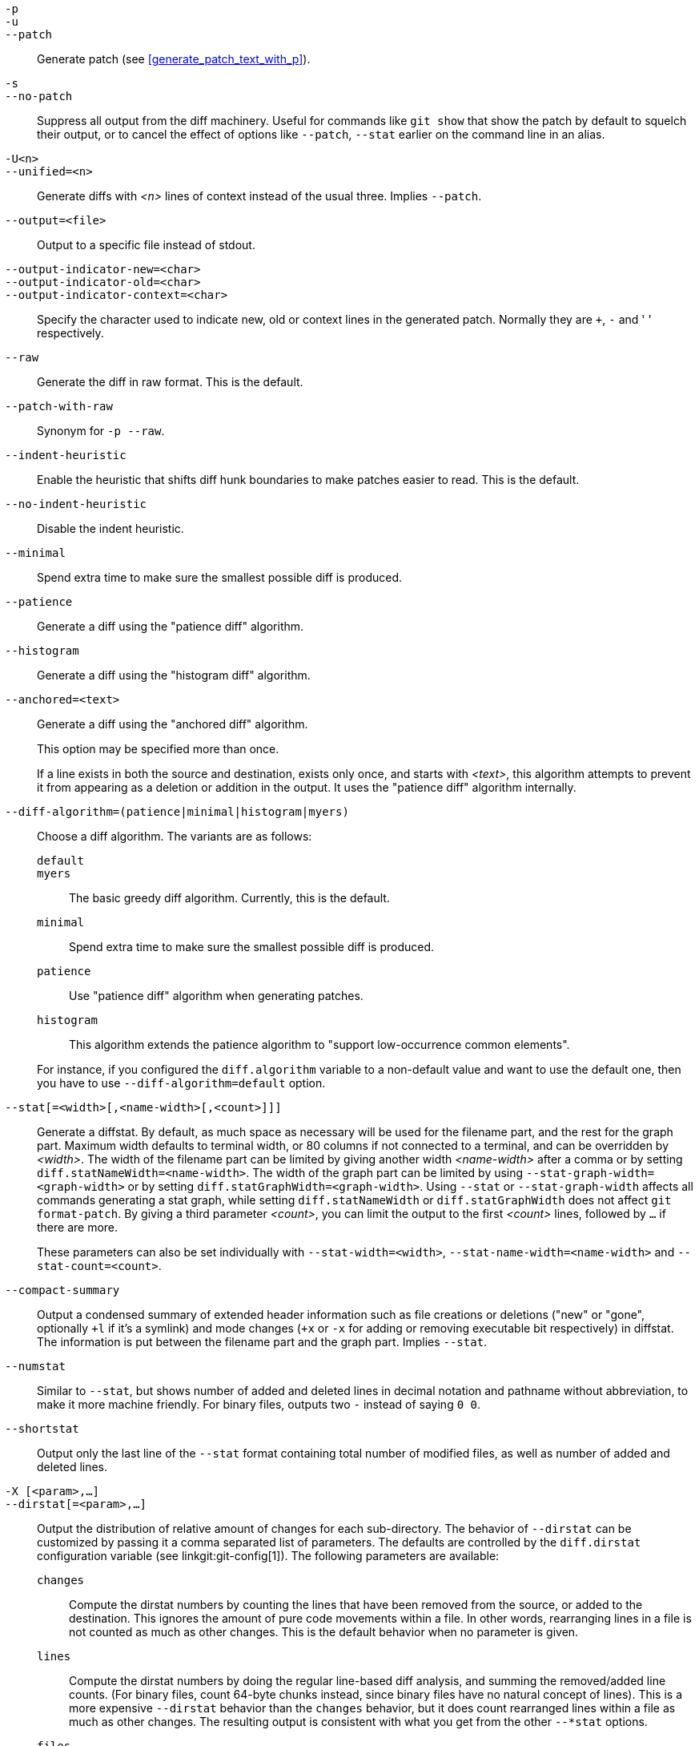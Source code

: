 // Please don't remove this comment as asciidoc behaves badly when
// the first non-empty line is ifdef/ifndef. The symptom is that
// without this comment the <git-diff-core> attribute conditionally
// defined below ends up being defined unconditionally.
// Last checked with asciidoc 7.0.2.

ifndef::git-format-patch[]
ifndef::git-diff[]
ifndef::git-log[]
:git-diff-core: 1
endif::git-log[]
endif::git-diff[]
endif::git-format-patch[]

ifdef::git-format-patch[]
-p::
--no-stat::
	Generate plain patches without any diffstats.
endif::git-format-patch[]

ifndef::git-format-patch[]
`-p`::
`-u`::
`--patch`::
	Generate patch (see <<generate_patch_text_with_p>>).
ifdef::git-diff[]
	This is the default.
endif::git-diff[]

`-s`::
`--no-patch`::
	Suppress all output from the diff machinery.  Useful for
	commands like `git show` that show the patch by default to
	squelch their output, or to cancel the effect of options like
	`--patch`, `--stat` earlier on the command line in an alias.

endif::git-format-patch[]

ifdef::git-log[]
`-m`::
	Show diffs for merge commits in the default format. This is
	similar to `--diff-merges=on`, except `-m` will
	produce no output unless `-p` is given as well.

`-c`::
	Produce combined diff output for merge commits.
	Shortcut for `--diff-merges=combined -p`.

`--cc`::
	Produce dense combined diff output for merge commits.
	Shortcut for `--diff-merges=dense-combined -p`.

`--dd`::
	Produce diff with respect to first parent for both merge and
	regular commits.
	Shortcut for `--diff-merges=first-parent -p`.

`--remerge-diff`::
	Produce remerge-diff output for merge commits.
	Shortcut for `--diff-merges=remerge -p`.

`--no-diff-merges`::
	Synonym for `--diff-merges=off`.

`--diff-merges=<format>`::
	Specify diff format to be used for merge commits. Default is
	{diff-merges-default} unless `--first-parent` is in use, in
	which case `first-parent` is the default.
+
The following formats are supported:
+
--
`off`::
`none`::
	Disable output of diffs for merge commits. Useful to override
	implied value.

`on`::
`m`::
	Make diff output for merge commits to be shown in the default
	format. The default format can be changed using
	`log.diffMerges` configuration variable, whose default value
	is `separate`.

`first-parent`::
`1`::
	Show full diff with respect to first parent. This is the same
	format as `--patch` produces for non-merge commits.

`separate`::
	Show full diff with respect to each of parents.
	Separate log entry and diff is generated for each parent.

`combined`::
`c`::
	Show differences from each of the parents to the merge
	result simultaneously instead of showing pairwise diff between
	a parent and the result one at a time. Furthermore, it lists
	only files which were modified from all parents.

`dense-combined`::
`cc`::
	Further compress output produced by `--diff-merges=combined`
	by omitting uninteresting hunks whose contents in the parents
	have only two variants and the merge result picks one of them
	without modification.

`remerge`::
`r`:: Remerge two-parent merge commits to create a temporary tree
	object--potentially containing files with conflict markers
	and such.  A diff is then shown between that temporary tree
	and the actual merge commit.
--
+
The output emitted when this option is used is subject to change, and
so is its interaction with other options (unless explicitly
documented).


`--combined-all-paths`::
	Cause combined diffs (used for merge commits) to
	list the name of the file from all parents.  It thus only has
	effect when `--diff-merges=[dense-]combined` is in use, and
	is likely only useful if filename changes are detected (i.e.
	when either rename or copy detection have been requested).
endif::git-log[]

`-U<n>`::
`--unified=<n>`::
	Generate diffs with _<n>_ lines of context instead of
	the usual three.
ifndef::git-format-patch[]
	Implies `--patch`.
endif::git-format-patch[]

`--output=<file>`::
	Output to a specific file instead of stdout.

`--output-indicator-new=<char>`::
`--output-indicator-old=<char>`::
`--output-indicator-context=<char>`::
	Specify the character used to indicate new, old or context
	lines in the generated patch. Normally they are `+`, `-` and
	' ' respectively.

ifndef::git-format-patch[]
`--raw`::
ifndef::git-log[]
	Generate the diff in raw format.
ifdef::git-diff-core[]
	This is the default.
endif::git-diff-core[]
endif::git-log[]
ifdef::git-log[]
	For each commit, show a summary of changes using the raw diff
	format. See the "RAW OUTPUT FORMAT" section of
	linkgit:git-diff[1]. This is different from showing the log
	itself in raw format, which you can achieve with
	`--format=raw`.
endif::git-log[]
endif::git-format-patch[]

ifndef::git-format-patch[]
`--patch-with-raw`::
	Synonym for `-p --raw`.
endif::git-format-patch[]

ifdef::git-log[]
`-t`::
	Show the tree objects in the diff output.
endif::git-log[]

`--indent-heuristic`::
	Enable the heuristic that shifts diff hunk boundaries to make patches
	easier to read. This is the default.

`--no-indent-heuristic`::
	Disable the indent heuristic.

`--minimal`::
	Spend extra time to make sure the smallest possible
	diff is produced.

`--patience`::
	Generate a diff using the "patience diff" algorithm.

`--histogram`::
	Generate a diff using the "histogram diff" algorithm.

`--anchored=<text>`::
	Generate a diff using the "anchored diff" algorithm.
+
This option may be specified more than once.
+
If a line exists in both the source and destination, exists only once,
and starts with _<text>_, this algorithm attempts to prevent it from
appearing as a deletion or addition in the output. It uses the "patience
diff" algorithm internally.

`--diff-algorithm=(patience|minimal|histogram|myers)`::
	Choose a diff algorithm. The variants are as follows:
+
--
   `default`;;
   `myers`;;
	The basic greedy diff algorithm. Currently, this is the default.
   `minimal`;;
	Spend extra time to make sure the smallest possible diff is
	produced.
   `patience`;;
	Use "patience diff" algorithm when generating patches.
   `histogram`;;
	This algorithm extends the patience algorithm to "support
	low-occurrence common elements".
--
+
For instance, if you configured the `diff.algorithm` variable to a
non-default value and want to use the default one, then you
have to use `--diff-algorithm=default` option.

`--stat[=<width>[,<name-width>[,<count>]]]`::
	Generate a diffstat. By default, as much space as necessary
	will be used for the filename part, and the rest for the graph
	part. Maximum width defaults to terminal width, or 80 columns
	if not connected to a terminal, and can be overridden by
	_<width>_. The width of the filename part can be limited by
	giving another width _<name-width>_ after a comma or by setting
	`diff.statNameWidth=<name-width>`. The width of the graph part can be
	limited by using `--stat-graph-width=<graph-width>` or by setting
	`diff.statGraphWidth=<graph-width>`. Using `--stat` or
	`--stat-graph-width` affects all commands generating a stat graph,
	while setting `diff.statNameWidth` or `diff.statGraphWidth`
	does not affect `git format-patch`.
	By giving a third parameter _<count>_, you can limit the output to
	the first _<count>_ lines, followed by `...` if there are more.
+
These parameters can also be set individually with `--stat-width=<width>`,
`--stat-name-width=<name-width>` and `--stat-count=<count>`.

`--compact-summary`::
	Output a condensed summary of extended header information such
	as file creations or deletions ("new" or "gone", optionally `+l`
	if it's a symlink) and mode changes (`+x` or `-x` for adding
	or removing executable bit respectively) in diffstat. The
	information is put between the filename part and the graph
	part. Implies `--stat`.

`--numstat`::
	Similar to `--stat`, but shows number of added and
	deleted lines in decimal notation and pathname without
	abbreviation, to make it more machine friendly.  For
	binary files, outputs two `-` instead of saying
	`0 0`.

`--shortstat`::
	Output only the last line of the `--stat` format containing total
	number of modified files, as well as number of added and deleted
	lines.

`-X [<param>,...]`::
`--dirstat[=<param>,...]`::
	Output the distribution of relative amount of changes for each
	sub-directory. The behavior of `--dirstat` can be customized by
	passing it a comma separated list of parameters.
	The defaults are controlled by the `diff.dirstat` configuration
	variable (see linkgit:git-config[1]).
	The following parameters are available:
+
--
`changes`;;
	Compute the dirstat numbers by counting the lines that have been
	removed from the source, or added to the destination. This ignores
	the amount of pure code movements within a file.  In other words,
	rearranging lines in a file is not counted as much as other changes.
	This is the default behavior when no parameter is given.
`lines`;;
	Compute the dirstat numbers by doing the regular line-based diff
	analysis, and summing the removed/added line counts. (For binary
	files, count 64-byte chunks instead, since binary files have no
	natural concept of lines). This is a more expensive `--dirstat`
	behavior than the `changes` behavior, but it does count rearranged
	lines within a file as much as other changes. The resulting output
	is consistent with what you get from the other `--*stat` options.
`files`;;
	Compute the dirstat numbers by counting the number of files changed.
	Each changed file counts equally in the dirstat analysis. This is
	the computationally cheapest `--dirstat` behavior, since it does
	not have to look at the file contents at all.
`cumulative`;;
	Count changes in a child directory for the parent directory as well.
	Note that when using `cumulative`, the sum of the percentages
	reported may exceed 100%. The default (non-cumulative) behavior can
	be specified with the `noncumulative` parameter.
_<limit>_;;
	An integer parameter specifies a cut-off percent (3% by default).
	Directories contributing less than this percentage of the changes
	are not shown in the output.
--
+
Example: The following will count changed files, while ignoring
directories with less than 10% of the total amount of changed files,
and accumulating child directory counts in the parent directories:
`--dirstat=files,10,cumulative`.

`--cumulative`::
	Synonym for `--dirstat=cumulative`.

`--dirstat-by-file[=<param>,...]`::
	Synonym for `--dirstat=files,<param>,...`.

`--summary`::
	Output a condensed summary of extended header information
	such as creations, renames and mode changes.

ifndef::git-format-patch[]
`--patch-with-stat`::
	Synonym for `-p --stat`.
endif::git-format-patch[]

ifndef::git-format-patch[]

`-z`::
ifdef::git-log[]
	Separate the commits with __NUL__s instead of newlines.
+
Also, when `--raw` or `--numstat` has been given, do not munge
pathnames and use __NUL__s as output field terminators.
endif::git-log[]
ifndef::git-log[]
	When `--raw`, `--numstat`, `--name-only` or `--name-status` has been
	given, do not munge pathnames and use NULs as output field terminators.
endif::git-log[]
+
Without this option, pathnames with "unusual" characters are quoted as
explained for the configuration variable `core.quotePath` (see
linkgit:git-config[1]).

`--name-only`::
	Show only the name of each changed file in the post-image tree.
	The file names are often encoded in UTF-8.
	For more information see the discussion about encoding in the linkgit:git-log[1]
	manual page.

`--name-status`::
	Show only the name(s) and status of each changed file. See the description
	of the `--diff-filter` option on what the status letters mean.
	Just like `--name-only` the file names are often encoded in UTF-8.

`--submodule[=<format>]`::
	Specify how differences in submodules are shown.  When specifying
	`--submodule=short` the `short` format is used.  This format just
	shows the names of the commits at the beginning and end of the range.
	When `--submodule` or `--submodule=log` is specified, the `log`
	format is used.  This format lists the commits in the range like
	linkgit:git-submodule[1] `summary` does.  When `--submodule=diff`
	is specified, the `diff` format is used.  This format shows an
	inline diff of the changes in the submodule contents between the
	commit range.  Defaults to `diff.submodule` or the `short` format
	if the config option is unset.

`--color[=<when>]`::
	Show colored diff.
	`--color` (i.e. without `=<when>`) is the same as `--color=always`.
	_<when>_ can be one of `always`, `never`, or `auto`.
ifdef::git-diff[]
	It can be changed by the `color.ui` and `color.diff`
	configuration settings.
endif::git-diff[]

`--no-color`::
	Turn off colored diff.
ifdef::git-diff[]
	This can be used to override configuration settings.
endif::git-diff[]
	It is the same as `--color=never`.

`--color-moved[=<mode>]`::
	Moved lines of code are colored differently.
ifdef::git-diff[]
	It can be changed by the `diff.colorMoved` configuration setting.
endif::git-diff[]
	The _<mode>_ defaults to `no` if the option is not given
	and to `zebra` if the option with no mode is given.
	The mode must be one of:
+
--
`no`::
	Moved lines are not highlighted.
`default`::
	Is a synonym for `zebra`. This may change to a more sensible mode
	in the future.
`plain`::
	Any line that is added in one location and was removed
	in another location will be colored with `color.diff.newMoved`.
	Similarly `color.diff.oldMoved` will be used for removed lines
	that are added somewhere else in the diff. This mode picks up any
	moved line, but it is not very useful in a review to determine
	if a block of code was moved without permutation.
`blocks`::
	Blocks of moved text of at least 20 alphanumeric characters
	are detected greedily. The detected blocks are
	painted using either the `color.diff.(old|new)Moved` color.
	Adjacent blocks cannot be told apart.
`zebra`::
	Blocks of moved text are detected as in `blocks` mode. The blocks
	are painted using either the `color.diff.(old|new)Moved` color or
	`color.diff.(old|new)MovedAlternative`. The change between
	the two colors indicates that a new block was detected.
`dimmed-zebra`::
	Similar to `zebra`, but additional dimming of uninteresting parts
	of moved code is performed. The bordering lines of two adjacent
	blocks are considered interesting, the rest is uninteresting.
	`dimmed_zebra` is a deprecated synonym.
--

`--no-color-moved`::
	Turn off move detection. This can be used to override configuration
	settings. It is the same as `--color-moved=no`.

`--color-moved-ws=<mode>,...`::
	This configures how whitespace is ignored when performing the
	move detection for `--color-moved`.
ifdef::git-diff[]
	It can be set by the `diff.colorMovedWS` configuration setting.
endif::git-diff[]
	These modes can be given as a comma separated list:
+
--
`no`::
	Do not ignore whitespace when performing move detection.
`ignore-space-at-eol`::
	Ignore changes in whitespace at EOL.
`ignore-space-change`::
	Ignore changes in amount of whitespace.  This ignores whitespace
	at line end, and considers all other sequences of one or
	more whitespace characters to be equivalent.
`ignore-all-space`::
	Ignore whitespace when comparing lines. This ignores differences
	even if one line has whitespace where the other line has none.
`allow-indentation-change`::
	Initially ignore any whitespace in the move detection, then
	group the moved code blocks only into a block if the change in
	whitespace is the same per line. This is incompatible with the
	other modes.
--

`--no-color-moved-ws`::
	Do not ignore whitespace when performing move detection. This can be
	used to override configuration settings. It is the same as
	`--color-moved-ws=no`.

`--word-diff[=<mode>]`::
	By default, words are delimited by whitespace; see
	`--word-diff-regex` below.  The _<mode>_ defaults to `plain`, and
	must be one of:
+
--
`color`::
	Highlight changed words using only colors.  Implies `--color`.
`plain`::
	Show words as ++[-removed-]++ and ++{+added+}++.  Makes no
	attempts to escape the delimiters if they appear in the input,
	so the output may be ambiguous.
`porcelain`::
	Use a special line-based format intended for script
	consumption.  Added/removed/unchanged runs are printed in the
	usual unified diff format, starting with a `+`/`-`/` `
	character at the beginning of the line and extending to the
	end of the line.  Newlines in the input are represented by a
	tilde `~` on a line of its own.
`none`::
	Disable word diff again.
--
+
Note that despite the name of the first mode, color is used to
highlight the changed parts in all modes if enabled.

`--word-diff-regex=<regex>`::
	Use _<regex>_ to decide what a word is, instead of considering
	runs of non-whitespace to be a word.  Also implies
	`--word-diff` unless it was already enabled.
+
Every non-overlapping match of the
_<regex>_ is considered a word.  Anything between these matches is
considered whitespace and ignored(!) for the purposes of finding
differences.  You may want to append `|[^[:space:]]` to your regular
expression to make sure that it matches all non-whitespace characters.
A match that contains a newline is silently truncated(!) at the
newline.
+
For example, `--word-diff-regex=.` will treat each character as a word
and, correspondingly, show differences character by character.
+
The regex can also be set via a diff driver or configuration option, see
linkgit:gitattributes[5] or linkgit:git-config[1].  Giving it explicitly
overrides any diff driver or configuration setting.  Diff drivers
override configuration settings.

`--color-words[=<regex>]`::
	Equivalent to `--word-diff=color` plus (if a regex was
	specified) `--word-diff-regex=<regex>`.
endif::git-format-patch[]

`--no-renames`::
	Turn off rename detection, even when the configuration
	file gives the default to do so.

`--[no-]rename-empty`::
	Whether to use empty blobs as rename source.

ifndef::git-format-patch[]
`--check`::
	Warn if changes introduce conflict markers or whitespace errors.
	What are considered whitespace errors is controlled by `core.whitespace`
	configuration.  By default, trailing whitespaces (including
	lines that consist solely of whitespaces) and a space character
	that is immediately followed by a tab character inside the
	initial indent of the line are considered whitespace errors.
	Exits with non-zero status if problems are found. Not compatible
	with `--exit-code`.

`--ws-error-highlight=<kind>`::
	Highlight whitespace errors in the `context`, `old` or `new`
	lines of the diff.  Multiple values are separated by comma,
	`none` resets previous values, `default` reset the list to
	`new` and `all` is a shorthand for `old,new,context`.  When
	this option is not given, and the configuration variable
	`diff.wsErrorHighlight` is not set, only whitespace errors in
	`new` lines are highlighted. The whitespace errors are colored
	with `color.diff.whitespace`.

endif::git-format-patch[]

`--full-index`::
	Instead of the first handful of characters, show the full
	pre- and post-image blob object names on the "index"
	line when generating patch format output.

`--binary`::
	In addition to `--full-index`, output a binary diff that
	can be applied with `git-apply`.
ifndef::git-format-patch[]
	Implies `--patch`.
endif::git-format-patch[]

`--abbrev[=<n>]`::
	Instead of showing the full 40-byte hexadecimal object
	name in diff-raw format output and diff-tree header
	lines, show the shortest prefix that is at least _<n>_
	hexdigits long that uniquely refers the object.
	In diff-patch output format, `--full-index` takes higher
	precedence, i.e. if `--full-index` is specified, full blob
	names will be shown regardless of `--abbrev`.
	Non default number of digits can be specified with `--abbrev=<n>`.

`-B[<n>][/<m>]`::
`--break-rewrites[=[<n>][/<m>]]`::
	Break complete rewrite changes into pairs of delete and
	create. This serves two purposes:
+
It affects the way a change that amounts to a total rewrite of a file
not as a series of deletion and insertion mixed together with a very
few lines that happen to match textually as the context, but as a
single deletion of everything old followed by a single insertion of
everything new, and the number _<m>_ controls this aspect of the `-B`
option (defaults to 60%). `-B/70%` specifies that less than 30% of the
original should remain in the result for Git to consider it a total
rewrite (i.e. otherwise the resulting patch will be a series of
deletion and insertion mixed together with context lines).
+
When used with `-M`, a totally-rewritten file is also considered as the
source of a rename (usually `-M` only considers a file that disappeared
as the source of a rename), and the number _<n>_ controls this aspect of
the `-B` option (defaults to 50%). `-B20%` specifies that a change with
addition and deletion compared to 20% or more of the file's size are
eligible for being picked up as a possible source of a rename to
another file.

`-M[<n>]`::
`--find-renames[=<n>]`::
ifndef::git-log[]
	Detect renames.
endif::git-log[]
ifdef::git-log[]
	If generating diffs, detect and report renames for each commit.
	For following files across renames while traversing history, see
	`--follow`.
endif::git-log[]
	If _<n>_ is specified, it is a threshold on the similarity
	index (i.e. amount of addition/deletions compared to the
	file's size). For example, `-M90%` means Git should consider a
	delete/add pair to be a rename if more than 90% of the file
	hasn't changed.  Without a `%` sign, the number is to be read as
	a fraction, with a decimal point before it.  I.e., `-M5` becomes
	0.5, and is thus the same as `-M50%`.  Similarly, `-M05` is
	the same as `-M5%`.  To limit detection to exact renames, use
	`-M100%`.  The default similarity index is 50%.

`-C[<n>]`::
`--find-copies[=<n>]`::
	Detect copies as well as renames.  See also `--find-copies-harder`.
	If _<n>_ is specified, it has the same meaning as for `-M<n>`.

`--find-copies-harder`::
	For performance reasons, by default, `-C` option finds copies only
	if the original file of the copy was modified in the same
	changeset.  This flag makes the command
	inspect unmodified files as candidates for the source of
	copy.  This is a very expensive operation for large
	projects, so use it with caution.  Giving more than one
	`-C` option has the same effect.

`-D`::
`--irreversible-delete`::
	Omit the preimage for deletes, i.e. print only the header but not
	the diff between the preimage and `/dev/null`. The resulting patch
	is not meant to be applied with `patch` or `git apply`; this is
	solely for people who want to just concentrate on reviewing the
	text after the change. In addition, the output obviously lacks
	enough information to apply such a patch in reverse, even manually,
	hence the name of the option.
+
When used together with `-B`, omit also the preimage in the deletion part
of a delete/create pair.

`-l<num>`::
	The `-M` and `-C` options involve some preliminary steps that
	can detect subsets of renames/copies cheaply, followed by an
	exhaustive fallback portion that compares all remaining
	unpaired destinations to all relevant sources.  (For renames,
	only remaining unpaired sources are relevant; for copies, all
	original sources are relevant.)  For N sources and
	destinations, this exhaustive check is O(N^2).  This option
	prevents the exhaustive portion of rename/copy detection from
	running if the number of source/destination files involved
	exceeds the specified number.  Defaults to `diff.renameLimit`.
	Note that a value of 0 is treated as unlimited.

ifndef::git-format-patch[]
`--diff-filter=[(A|C|D|M|R|T|U|X|B)...[*]]`::
	Select only files that are Added (`A`), Copied (`C`),
	Deleted (`D`), Modified (`M`), Renamed (`R`), have their
	type (i.e. regular file, symlink, submodule, ...) changed (`T`),
	are Unmerged (`U`), are
	Unknown (`X`), or have had their pairing Broken (`B`).
	Any combination of the filter characters (including none) can be used.
	When `*` (All-or-none) is added to the combination, all
	paths are selected if there is any file that matches
	other criteria in the comparison; if there is no file
	that matches other criteria, nothing is selected.
+
Also, these upper-case letters can be downcased to exclude.  E.g.
`--diff-filter=ad` excludes added and deleted paths.
+
Note that not all diffs can feature all types. For instance, copied and
renamed entries cannot appear if detection for those types is disabled.

`-S<string>`::
	Look for differences that change the number of occurrences of
	the specified _<string>_ (i.e. addition/deletion) in a file.
	Intended for the scripter's use.
+
It is useful when you're looking for an exact block of code (like a
struct), and want to know the history of that block since it first
came into being: use the feature iteratively to feed the interesting
block in the preimage back into `-S`, and keep going until you get the
very first version of the block.
+
Binary files are searched as well.

`-G<regex>`::
	Look for differences whose patch text contains added/removed
	lines that match _<regex>_.
+
To illustrate the difference between `-S<regex>` `--pickaxe-regex` and
`-G<regex>`, consider a commit with the following diff in the same
file:
+
----
+    return frotz(nitfol, two->ptr, 1, 0);
...
-    hit = frotz(nitfol, mf2.ptr, 1, 0);
----
+
While `git log -G"frotz\(nitfol"` will show this commit, `git log
-S"frotz\(nitfol" --pickaxe-regex` will not (because the number of
occurrences of that string did not change).
+
Unless `--text` is supplied patches of binary files without a textconv
filter will be ignored.
+
See the 'pickaxe' entry in linkgit:gitdiffcore[7] for more
information.

`--find-object=<object-id>`::
	Look for differences that change the number of occurrences of
	the specified object. Similar to `-S`, just the argument is different
	in that it doesn't search for a specific string but for a specific
	object id.
+
The object can be a blob or a submodule commit. It implies the `-t` option in
`git-log` to also find trees.

`--pickaxe-all`::
	When `-S` or `-G` finds a change, show all the changes in that
	changeset, not just the files that contain the change
	in _<string>_.

`--pickaxe-regex`::
	Treat the _<string>_ given to `-S` as an extended POSIX regular
	expression to match.

endif::git-format-patch[]

`-O<orderfile>`::
	Control the order in which files appear in the output.
	This overrides the `diff.orderFile` configuration variable
	(see linkgit:git-config[1]).  To cancel `diff.orderFile`,
	use `-O/dev/null`.
+
The output order is determined by the order of glob patterns in
_<orderfile>_.
All files with pathnames that match the first pattern are output
first, all files with pathnames that match the second pattern (but not
the first) are output next, and so on.
All files with pathnames that do not match any pattern are output
last, as if there was an implicit match-all pattern at the end of the
file.
If multiple pathnames have the same rank (they match the same pattern
but no earlier patterns), their output order relative to each other is
the normal order.
+
_<orderfile>_ is parsed as follows:
+
--
 - Blank lines are ignored, so they can be used as separators for
   readability.

 - Lines starting with a hash ("`#`") are ignored, so they can be used
   for comments.  Add a backslash ("`\`") to the beginning of the
   pattern if it starts with a hash.

 - Each other line contains a single pattern.
--
+
Patterns have the same syntax and semantics as patterns used for
`fnmatch`(3) without the `FNM_PATHNAME` flag, except a pathname also
matches a pattern if removing any number of the final pathname
components matches the pattern.  For example, the pattern "`foo*bar`"
matches "`fooasdfbar`" and "`foo/bar/baz/asdf`" but not "`foobarx`".

`--skip-to=<file>`::
`--rotate-to=<file>`::
	Discard the files before the named _<file>_ from the output
	(i.e. 'skip to'), or move them to the end of the output
	(i.e. 'rotate to').  These options were invented primarily for the use
	of the `git difftool` command, and may not be very useful
	otherwise.

ifndef::git-format-patch[]
`-R`::
	Swap two inputs; that is, show differences from index or
	on-disk file to tree contents.
endif::git-format-patch[]

`--relative[=<path>]`::
`--no-relative`::
	When run from a subdirectory of the project, it can be
	told to exclude changes outside the directory and show
	pathnames relative to it with this option.  When you are
	not in a subdirectory (e.g. in a bare repository), you
	can name which subdirectory to make the output relative
	to by giving a _<path>_ as an argument.
	`--no-relative` can be used to countermand both `diff.relative` config
	option and previous `--relative`.

`-a`::
`--text`::
	Treat all files as text.

`--ignore-cr-at-eol`::
	Ignore carriage-return at the end of line when doing a comparison.

`--ignore-space-at-eol`::
	Ignore changes in whitespace at EOL.

`-b`::
`--ignore-space-change`::
	Ignore changes in amount of whitespace.  This ignores whitespace
	at line end, and considers all other sequences of one or
	more whitespace characters to be equivalent.

`-w`::
`--ignore-all-space`::
	Ignore whitespace when comparing lines.  This ignores
	differences even if one line has whitespace where the other
	line has none.

`--ignore-blank-lines`::
	Ignore changes whose lines are all blank.


`-I<regex>`::
`--ignore-matching-lines=<regex>`::
	Ignore changes whose all lines match _<regex>_.  This option may
	be specified more than once.

`--inter-hunk-context=<number>`::
	Show the context between diff hunks, up to the specified _<number>_
	of lines, thereby fusing hunks that are close to each other.
	Defaults to `diff.interHunkContext` or 0 if the config option
	is unset.

`-W`::
`--function-context`::
	Show whole function as context lines for each change.
	The function names are determined in the same way as
	`git diff` works out patch hunk headers (see "Defining a
	custom hunk-header" in linkgit:gitattributes[5]).

ifndef::git-format-patch[]
ifndef::git-log[]
`--exit-code`::
	Make the program exit with codes similar to `diff`(1).
	That is, it exits with 1 if there were differences and
	0 means no differences.

`--quiet`::
	Disable all output of the program. Implies `--exit-code`.
	Disables execution of external diff helpers whose exit code
	is not trusted, i.e. their respective configuration option
	`diff.trustExitCode` or ++diff.++__<driver>__++.trustExitCode++ or
	environment variable `GIT_EXTERNAL_DIFF_TRUST_EXIT_CODE` is
	false.
endif::git-log[]
endif::git-format-patch[]

`--ext-diff`::
	Allow an external diff helper to be executed. If you set an
	external diff driver with linkgit:gitattributes[5], you need
	to use this option with linkgit:git-log[1] and friends.

`--no-ext-diff`::
	Disallow external diff drivers.

`--textconv`::
`--no-textconv`::
	Allow (or disallow) external text conversion filters to be run
	when comparing binary files. See linkgit:gitattributes[5] for
	details. Because textconv filters are typically a one-way
	conversion, the resulting diff is suitable for human
	consumption, but cannot be applied. For this reason, textconv
	filters are enabled by default only for linkgit:git-diff[1] and
	linkgit:git-log[1], but not for linkgit:git-format-patch[1] or
	diff plumbing commands.


`--ignore-submodules[=(none|untracked|dirty|all)]`::
	Ignore changes to submodules in the diff generation. `all` is the default.
	Using `none` will consider the submodule modified when it either contains
	untracked or modified files or its `HEAD` differs from the commit recorded
	in the superproject and can be used to override any settings of the
	`ignore` option in linkgit:git-config[1] or linkgit:gitmodules[5]. When
	`untracked` is used submodules are not considered dirty when they only
	contain untracked content (but they are still scanned for modified
	content). Using `dirty` ignores all changes to the work tree of submodules,
	only changes to the commits stored in the superproject are shown (this was
	the behavior until 1.7.0). Using `all` hides all changes to submodules.

`--src-prefix=<prefix>`::
	Show the given source _<prefix>_ instead of "a/".

`--dst-prefix=<prefix>`::
	Show the given destination _<prefix>_ instead of "b/".

`--no-prefix`::
	Do not show any source or destination prefix.

`--default-prefix`::
	Use the default source and destination prefixes ("a/" and "b/").
	This overrides configuration variables such as `diff.noprefix`,
	`diff.srcPrefix`, `diff.dstPrefix`, and `diff.mnemonicPrefix`
	(see linkgit:git-config[1]).

`--line-prefix=<prefix>`::
	Prepend an additional _<prefix>_ to every line of output.

`--ita-invisible-in-index`::
	By default entries added by `git add -N` appear as an existing
	empty file in `git diff` and a new file in `git diff --cached`.
	This option makes the entry appear as a new file in `git diff`
	and non-existent in `git diff --cached`. This option could be
	reverted with `--ita-visible-in-index`. Both options are
	experimental and could be removed in future.

--max-depth=<depth>::
	For each pathspec given on command line, descend at most `<depth>`
	levels of directories. A value of `-1` means no limit.
	Cannot be combined with wildcards in the pathspec.
	Given a tree containing `foo/bar/baz`, the following list shows the
	matches generated by each set of options:
+
--
 - `--max-depth=0 -- foo`: `foo`

 - `--max-depth=1 -- foo`: `foo/bar`

 - `--max-depth=1 -- foo/bar`: `foo/bar/baz`

 - `--max-depth=1 -- foo foo/bar`: `foo/bar/baz`

 - `--max-depth=2 -- foo`: `foo/bar/baz`
--
+
If no pathspec is given, the depth is measured as if all
top-level entries were specified. Note that this is different
than measuring from the root, in that `--max-depth=0` would
still return `foo`. This allows you to still limit depth while
asking for a subset of the top-level entries.
+
Note that this option is only supported for diffs between tree objects,
not against the index or working tree.

For more detailed explanation on these common options, see also
linkgit:gitdiffcore[7].
